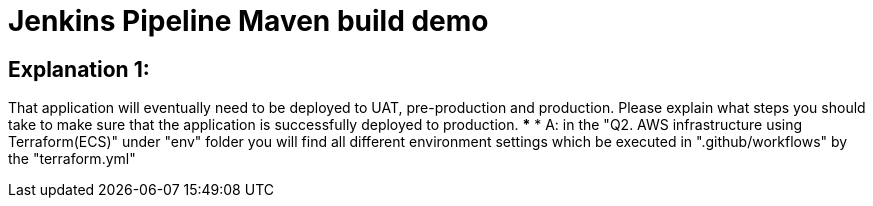 = Jenkins Pipeline Maven build demo

== Explanation 1: 
That application will eventually need to be deployed to UAT, pre-production and production. Please explain what steps you should take to make sure that the application is successfully deployed to production.
***
* A: in the "Q2. AWS infrastructure using Terraform(ECS)" under "env" folder you will find
all different environment settings which be executed in ".github/workflows" by the "terraform.yml"